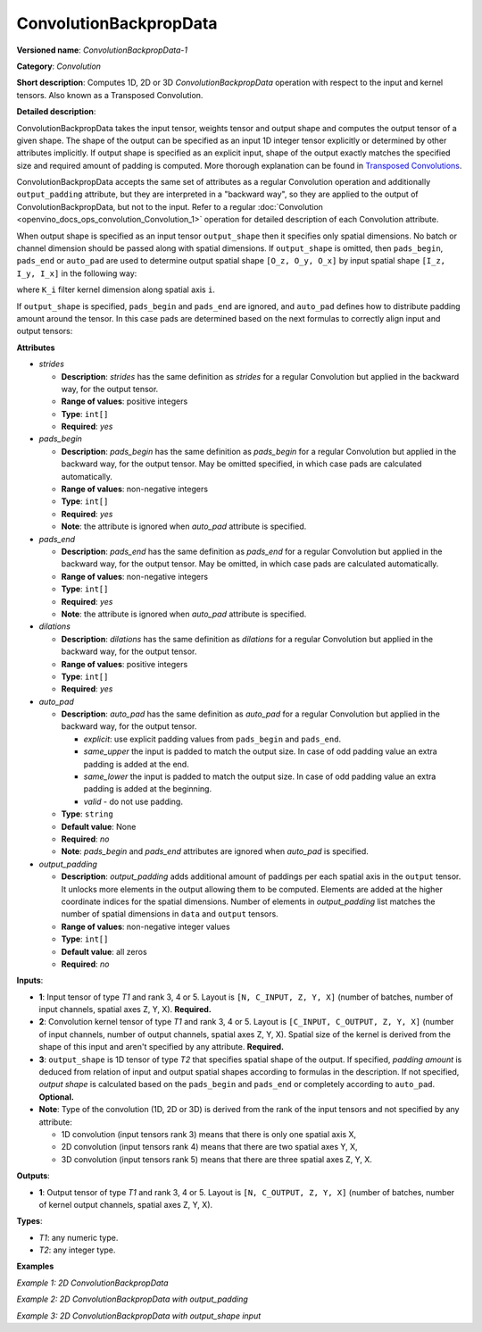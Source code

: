 .. {#openvino_docs_ops_convolution_ConvolutionBackpropData_1}

ConvolutionBackpropData
=======================


.. meta::
  :description: Learn about ConvolutionBackpropData-1 - a 1D, 2D or 3D convolution operation, which
                can be performed on input and kernel tensors in OpenVINO.

**Versioned name**: *ConvolutionBackpropData-1*

**Category**: *Convolution*

**Short description**: Computes 1D, 2D or 3D *ConvolutionBackpropData* operation with respect to the input and kernel tensors. Also known as a Transposed Convolution.

**Detailed description**:

ConvolutionBackpropData takes the input tensor, weights tensor and output shape and computes the output tensor of a given shape. The shape of the output can be specified as an input 1D integer tensor explicitly or determined by other attributes implicitly. If output shape is specified as an explicit input, shape of the output exactly matches the specified size and required amount of padding is computed. More thorough explanation can be found in `Transposed Convolutions <https://arxiv.org/abs/1603.07285>`__.

ConvolutionBackpropData accepts the same set of attributes as a regular Convolution operation and additionally ``output_padding`` attribute, but they are interpreted in a "backward way", so they are applied to the output of ConvolutionBackpropData, but not to the input. Refer to a regular :doc:`Convolution <openvino_docs_ops_convolution_Convolution_1>` operation for detailed description of each Convolution attribute.

When output shape is specified as an input tensor ``output_shape`` then it specifies only spatial dimensions. No batch or channel dimension should be passed along with spatial dimensions. If ``output_shape`` is omitted, then ``pads_begin``, ``pads_end`` or ``auto_pad`` are used to determine output spatial shape ``[O_z, O_y, O_x]`` by input spatial shape ``[I_z, I_y, I_x]`` in the following way:

.. code-block:: xml
   :force:

   if auto_pads != None:
       pads_begin[i] = 0
       pads_end[i] = 0

   Y_i = stride[i] * (X_i - 1) + ((K_i - 1) * dilations[i] + 1) - pads_begin[i] - pads_end[i] + output_padding[i]

where ``K_i`` filter kernel dimension along spatial axis ``i``.

If ``output_shape`` is specified, ``pads_begin`` and ``pads_end`` are ignored, and ``auto_pad`` defines how to distribute padding amount around the tensor. In this case pads are determined based on the next formulas to correctly align input and output tensors:

.. code-block:: xml
   :force:

   total_padding[i] = stride[i] * (X_i - 1) + ((K_i - 1) * dilations[i] + 1) - output_shape[i] + output_padding[i]
   if auto_pads != SAME_UPPER:
       pads_begin[i] = total_padding[i] // 2
       pads_end[i] = total_padding[i] - pads_begin[i]
   else:
       pads_end[i] = total_padding[i] // 2
       pads_begin[i] = total_padding[i] - pads_end[i]

**Attributes**

* *strides*

  * **Description**: *strides* has the same definition as *strides* for a regular Convolution but applied in the backward way, for the output tensor.
  * **Range of values**: positive integers
  * **Type**: ``int[]``
  * **Required**: *yes*

* *pads_begin*

  * **Description**: *pads_begin* has the same definition as *pads_begin* for a regular Convolution but applied in the backward way, for the output tensor. May be omitted specified, in which case pads are calculated automatically.
  * **Range of values**: non-negative integers
  * **Type**: ``int[]``
  * **Required**: *yes*
  * **Note**: the attribute is ignored when *auto_pad* attribute is specified.

* *pads_end*

  * **Description**: *pads_end* has the same definition as *pads_end* for a regular Convolution but applied in the backward way, for the output tensor. May be omitted, in which case pads are calculated automatically.
  * **Range of values**: non-negative integers
  * **Type**: ``int[]``
  * **Required**: *yes*
  * **Note**: the attribute is ignored when *auto_pad* attribute is specified.

* *dilations*

  * **Description**: *dilations* has the same definition as *dilations* for a regular Convolution but applied in the backward way, for the output tensor.
  * **Range of values**: positive integers
  * **Type**: ``int[]``
  * **Required**: *yes*

* *auto_pad*

  * **Description**: *auto_pad* has the same definition as *auto_pad* for a regular Convolution but applied in the backward way, for the output tensor.

    * *explicit*: use explicit padding values from ``pads_begin`` and ``pads_end``.
    * *same_upper* the input is padded to match the output size. In case of odd padding value an extra padding is added at the end.
    * *same_lower* the input is padded to match the output size. In case of odd padding value an extra padding is added at the beginning.
    * *valid* - do not use padding.
  * **Type**: ``string``
  * **Default value**: None
  * **Required**: *no*
  * **Note**: *pads_begin* and *pads_end* attributes are ignored when *auto_pad* is specified.

* *output_padding*

  * **Description**: *output_padding* adds additional amount of paddings per each spatial axis in the ``output`` tensor. It unlocks more elements in the output allowing them to be computed. Elements are added at the higher coordinate indices for the spatial dimensions. Number of elements in *output_padding* list matches the number of spatial dimensions in ``data`` and ``output`` tensors.
  * **Range of values**: non-negative integer values
  * **Type**: ``int[]``
  * **Default value**: all zeros
  * **Required**: *no*

**Inputs**:

* **1**: Input tensor of type *T1* and rank 3, 4 or 5. Layout is ``[N, C_INPUT, Z, Y, X]`` (number of batches, number of input channels, spatial axes Z, Y, X). **Required.**
* **2**: Convolution kernel tensor of type *T1* and rank 3, 4 or 5. Layout is ``[C_INPUT, C_OUTPUT, Z, Y, X]`` (number of input channels, number of output channels, spatial axes Z, Y, X). Spatial size of the kernel is derived from the shape of this input and aren't specified by any attribute. **Required.**
* **3**: ``output_shape`` is 1D tensor of type *T2* that specifies spatial shape of the output. If specified, *padding amount* is deduced from relation of input and output spatial shapes according to formulas in the description. If not specified, *output shape* is calculated based on the ``pads_begin`` and ``pads_end`` or completely according to ``auto_pad``. **Optional.**
* **Note**: Type of the convolution (1D, 2D or 3D) is derived from the rank of the input tensors and not specified by any attribute:

  * 1D convolution (input tensors rank 3) means that there is only one spatial axis X,
  * 2D convolution (input tensors rank 4) means that there are two spatial axes Y, X,
  * 3D convolution (input tensors rank 5) means that there are three spatial axes Z, Y, X.

**Outputs**:

*   **1**: Output tensor of type *T1* and rank 3, 4 or 5. Layout is ``[N, C_OUTPUT, Z, Y, X]`` (number of batches, number of kernel output channels, spatial axes Z, Y, X).

**Types**:

* *T1*: any numeric type.
* *T2*: any integer type.

**Examples**

*Example 1: 2D ConvolutionBackpropData*

.. code-block:: xml
   :force:

   <layer id="5" name="upsampling_node" type="ConvolutionBackpropData">
       <data dilations="1,1" pads_begin="1,1" pads_end="1,1" strides="2,2" output_padding="0,0" auto_pad="explicit"/>
       <input>
           <port id="0">
               <dim>1</dim>
               <dim>20</dim>
               <dim>224</dim>
               <dim>224</dim>
           </port>
           <port id="1">
               <dim>20</dim>
               <dim>10</dim>
               <dim>3</dim>
               <dim>3</dim>
           </port>
       </input>
       <output>
           <port id="0" precision="FP32">
               <dim>1</dim>
               <dim>10</dim>
               <dim>447</dim>
               <dim>447</dim>
           </port>
       </output>
   </layer>

*Example 2: 2D ConvolutionBackpropData with output_padding*

.. code-block:: xml
   :force:

   <layer id="5" name="upsampling_node" type="ConvolutionBackpropData">
       <data dilations="1,1" pads_begin="0,0" pads_end="0,0" strides="3,3" output_padding="2,2" auto_pad="explicit"/>
       <input>
           <port id="0">
               <dim>1</dim>
               <dim>20</dim>
               <dim>2</dim>
               <dim>2</dim>
           </port>
           <port id="1">
               <dim>20</dim>
               <dim>10</dim>
               <dim>3</dim>
               <dim>3</dim>
           </port>
       </input>
       <output>
           <port id="0" precision="FP32">
               <dim>1</dim>
               <dim>10</dim>
               <dim>8</dim>
               <dim>8</dim>
           </port>
       </output>
   </layer>

*Example 3: 2D ConvolutionBackpropData with output_shape input*

.. code-block:: xml
   :force:

   <layer id="5" name="upsampling_node" type="ConvolutionBackpropData">
       <data dilations="1,1" pads_begin="1,1" pads_end="1,1" strides="1,1" output_padding="0,0" auto_pad="valid"/>
       <input>
           <port id="0">
               <dim>1</dim>
               <dim>20</dim>
               <dim>224</dim>
               <dim>224</dim>
           </port>
           <port id="1">
               <dim>20</dim>
               <dim>10</dim>
               <dim>3</dim>
               <dim>3</dim>
           </port>
           <port id="2">
               <dim>2</dim> <!-- output_shape value is: [450, 450]-->
           </port>
       </input>
       <output>
           <port id="0" precision="FP32">
               <dim>1</dim>
               <dim>10</dim>
               <dim>450</dim>
               <dim>450</dim>
           </port>
       </output>
   </layer>


